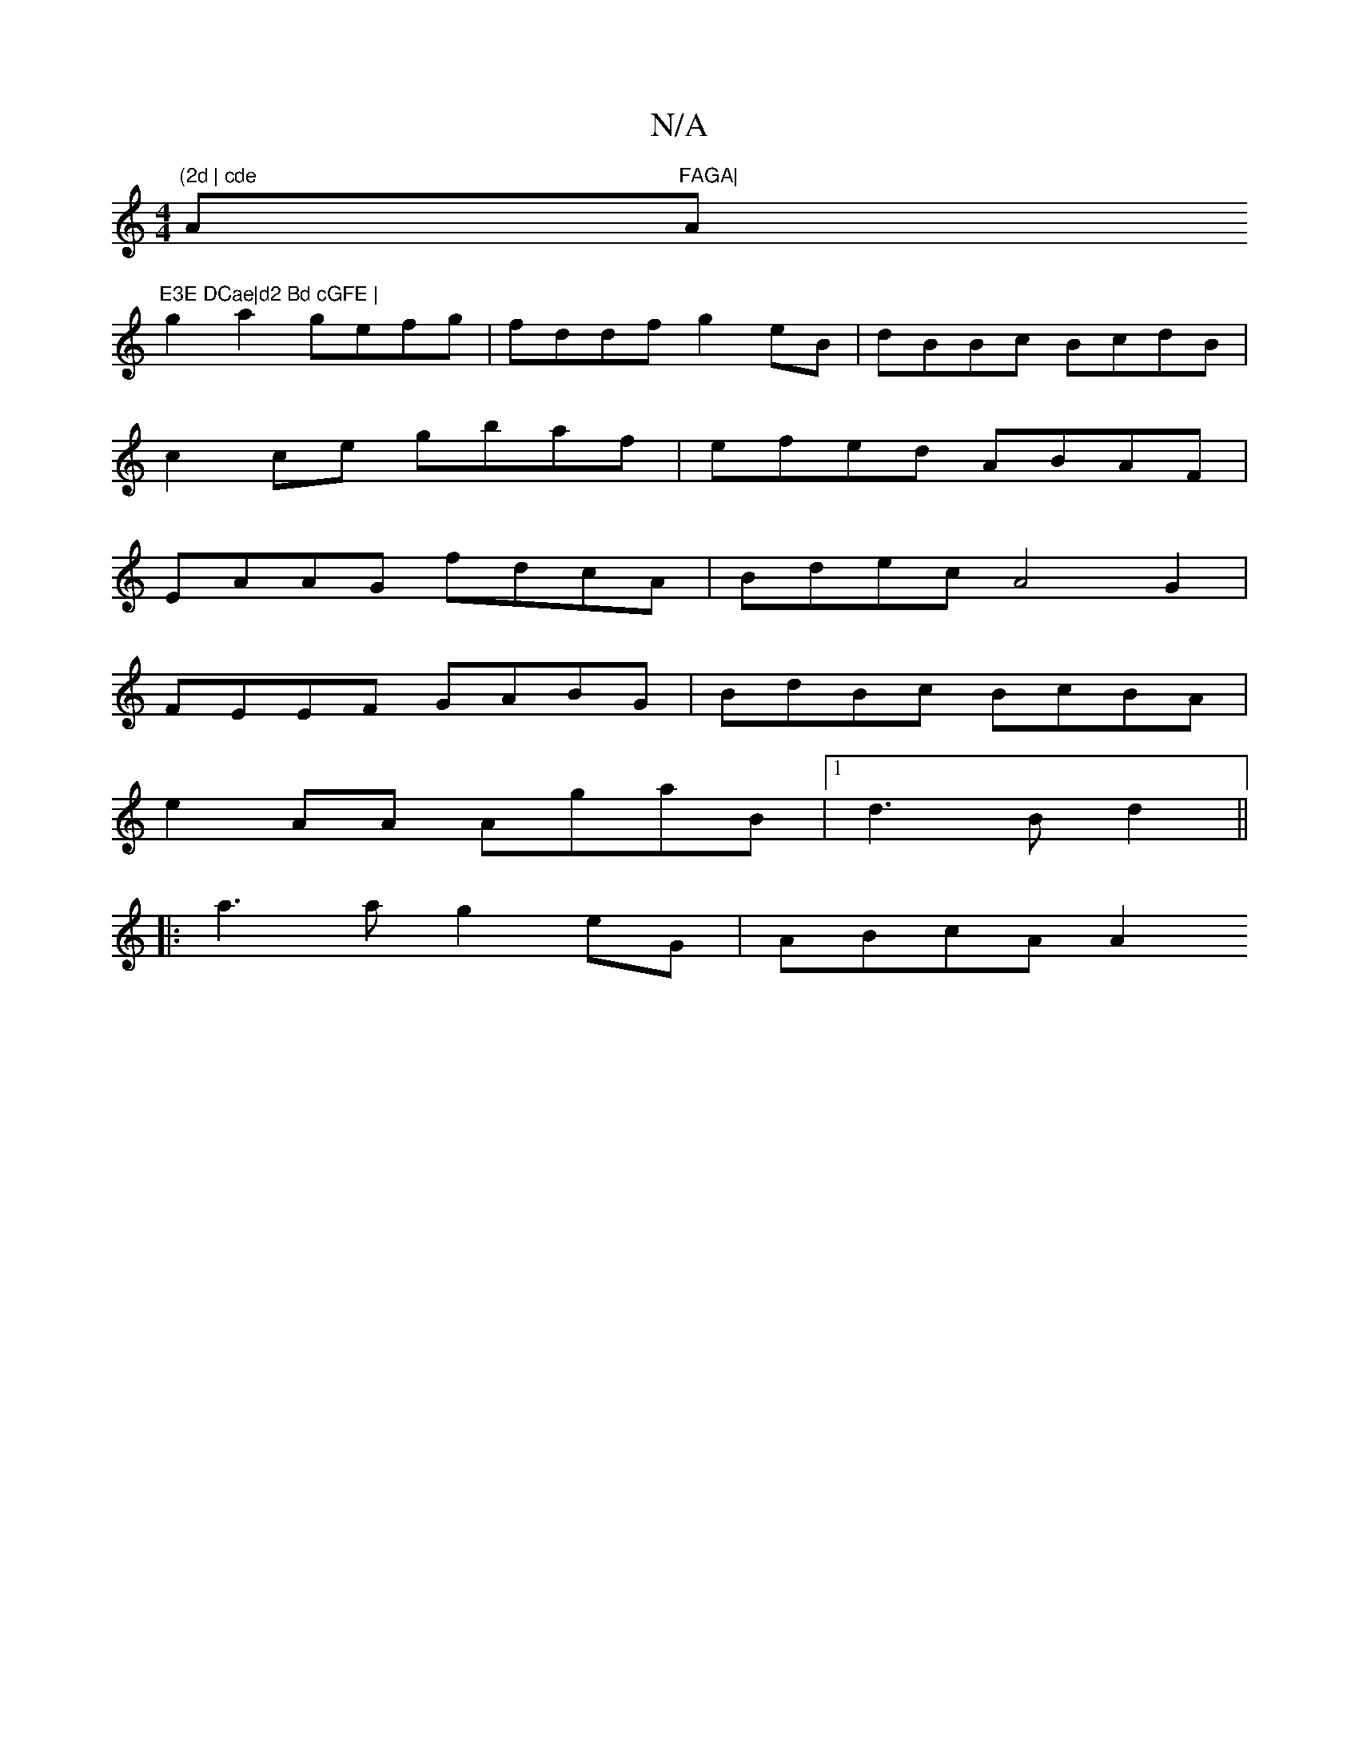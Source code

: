 X:1
T:N/A
M:4/4
R:N/A
K:Cmajor
"(2d | cde "A"FAGA|"A"E3E DCae|d2 Bd cGFE |
g2 a2 gefg | fddf g2eB | dBBc BcdB |
c2 ce gbaf | efed ABAF |
EAAG fdcA |Bdec A4 G2 |
FEEF GABG | BdBc BcBA |
e2 AA AgaB |[1d3 B d2 ||
|: a3 a g2 eG|ABcA A2